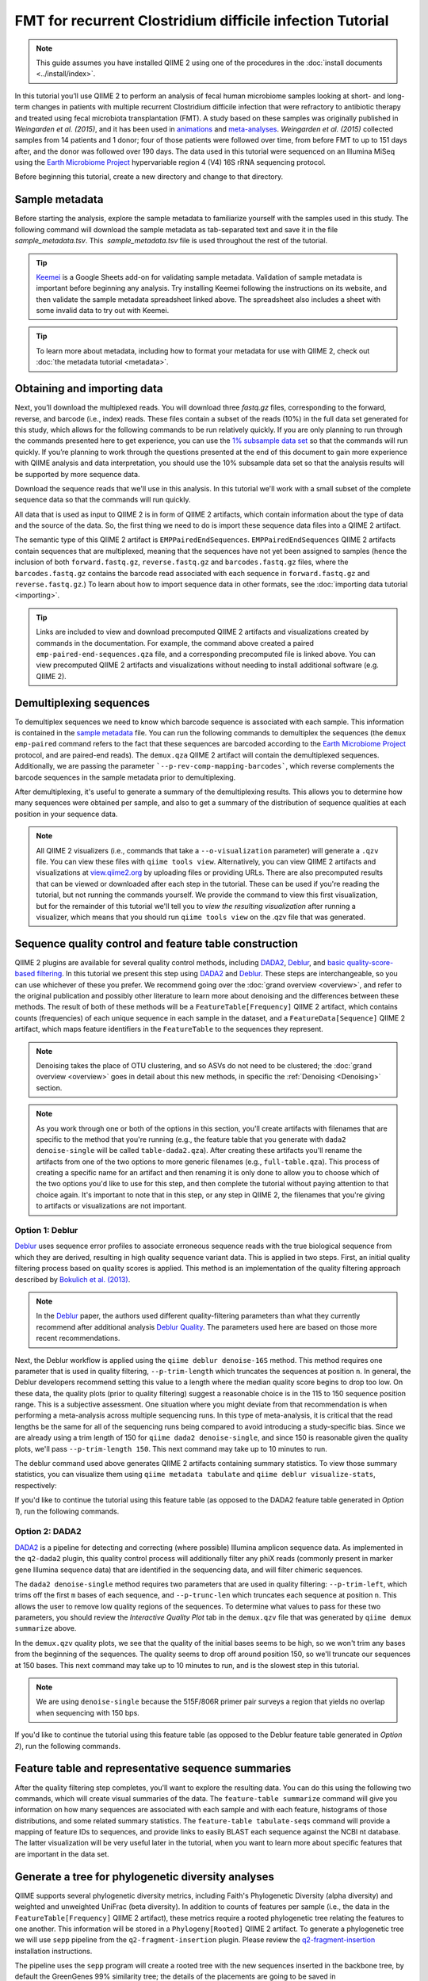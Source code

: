 FMT for recurrent Clostridium difficile infection Tutorial
==========================================================

.. note:: This guide assumes you have installed QIIME 2 using one of the procedures in the :doc:`install documents <../install/index>`.

In this tutorial you’ll use QIIME 2 to perform an analysis of fecal human microbiome samples looking at short- and long-term changes in patients with multiple recurrent Clostridium difficile infection that were refractory to antibiotic therapy and treated using fecal microbiota transplantation (FMT). A study based on these samples was originally published in `Weingarden et al. (2015)`, and it has been used in `animations`_ and `meta-analyses`_. `Weingarden et al. (2015)` collected samples from 14 patients and 1 donor; four of those patients were followed over time, from before FMT to up to 151 days after, and the donor was followed over 190 days. The data used in this tutorial were sequenced on an Illumina MiSeq using the `Earth Microbiome Project`_ hypervariable region 4 (V4) 16S rRNA sequencing protocol.

Before beginning this tutorial, create a new directory and change to that directory.

.. command-block::
   :no-exec:

   mkdir qiime2-fmt-cdi-tutorial
   cd qiime2-fmt-cdi-tutorial

Sample metadata
---------------

Before starting the analysis, explore the sample metadata to familiarize yourself with the samples used in this study. The following command will download the sample metadata as tab-separated text and save it in the file  `sample_metadata.tsv`. This  `sample_metadata.tsv` file is used throughout the rest of the tutorial.

.. download::
   :url: https://data.qiime2.org/2019.1/tutorials/fmt-cdiff/sample_metadata.tsv
   :saveas: sample_metadata.tsv

.. tip:: `Keemei`_ is a Google Sheets add-on for validating sample metadata. Validation of sample metadata is important before beginning any analysis. Try installing Keemei following the instructions on its website, and then validate the sample metadata spreadsheet linked above. The spreadsheet also includes a sheet with some invalid data to try out with Keemei.

.. tip:: To learn more about metadata, including how to format your metadata for use with QIIME 2, check out :doc:`the metadata tutorial <metadata>`.

Obtaining and importing data
----------------------------

Next, you’ll download the multiplexed reads. You will download three `fastq.gz` files, corresponding to the forward, reverse, and barcode (i.e., index) reads. These files contain a subset of the reads (10%) in the full data set generated for this study, which allows for the following commands to be run relatively quickly. If you are only planning to run through the commands presented here to get experience, you can use the `1% subsample data set`_ so that the commands will run quickly. If you’re planning to work through the questions presented at the end of this document to gain more experience with QIIME analysis and data interpretation, you should use the 10% subsample data set so that the analysis results will be supported by more sequence data.

Download the sequence reads that we'll use in this analysis. In this tutorial we'll work with a small subset of the complete sequence data so that the commands will run quickly.

.. command-block::

   mkdir emp-paired-end-sequences

.. download::
   :url: https://data.qiime2.org/2019.1/tutorials/fmt-cdiff/10p/barcodes.fastq.gz
   :saveas: emp-paired-end-sequences/barcodes.fastq.gz

.. download::
  :url: https://data.qiime2.org/2019.1/tutorials/fmt-cdiff/10p/forward.fastq.gz
  :saveas: emp-paired-end-sequences/forward.fastq.gz

.. download::
   :url: https://data.qiime2.org/2019.1/tutorials/fmt-cdiff/10p/reverse.fastq.gz
   :saveas: emp-paired-end-sequences/reverse.fastq.gz

All data that is used as input to QIIME 2 is in form of QIIME 2 artifacts, which contain information about the type of data and the source of the data. So, the first thing we need to do is import these sequence data files into a QIIME 2 artifact.

The semantic type of this QIIME 2 artifact is ``EMPPairedEndSequences``. ``EMPPairedEndSequences`` QIIME 2 artifacts contain sequences that are multiplexed, meaning that the sequences have not yet been assigned to samples (hence the inclusion of both ``forward.fastq.gz``, ``reverse.fastq.gz`` and ``barcodes.fastq.gz`` files, where the ``barcodes.fastq.gz`` contains the barcode read associated with each sequence in ``forward.fastq.gz`` and ``reverse.fastq.gz``.) To learn about how to import sequence data in other formats, see the :doc:`importing data tutorial <importing>`.

.. command-block::

   qiime tools import \
     --input-path emp-paired-end-sequences \
     --type EMPPairedEndSequences \
     --output-path emp-paired-end-sequences.qza

.. tip::
   Links are included to view and download precomputed QIIME 2 artifacts and visualizations created by commands in the documentation. For example, the command above created a paired ``emp-paired-end-sequences.qza`` file, and a corresponding precomputed file is linked above. You can view precomputed QIIME 2 artifacts and visualizations without needing to install additional software (e.g. QIIME 2).

.. qiime1-users::
   In QIIME 1, we generally suggested performing demultiplexing through QIIME (e.g., with ``split_libraries.py`` or ``split_libraries_fastq.py``) as this step also performed quality control of sequences. We now separate the demultiplexing and quality control steps, so you can begin QIIME 2 with either multiplexed sequences (as we're doing here) or demultiplexed sequences.

.. _`fmt cdiff demux`:

Demultiplexing sequences
------------------------

To demultiplex sequences we need to know which barcode sequence is associated with each sample. This information is contained in the `sample metadata`_ file. You can run the following commands to demultiplex the sequences (the ``demux emp-paired`` command refers to the fact that these sequences are barcoded according to the `Earth Microbiome Project`_ protocol, and are paired-end reads). The ``demux.qza`` QIIME 2 artifact will contain the demultiplexed sequences. Additionally, we are passing the parameter ```--p-rev-comp-mapping-barcodes```, which reverse complements the barcode sequences in the sample metadata prior to demultiplexing.

.. command-block::

    qiime demux emp-paired \
      --i-seqs emp-paired-end-sequences.qza \
      --m-barcodes-file sample_metadata.tsv \
      --m-barcodes-column BarcodeSequence \
      --p-rev-comp-mapping-barcodes \
      --o-per-sample-sequences demux.qza

After demultiplexing, it's useful to generate a summary of the demultiplexing results. This allows you to determine how many sequences were obtained per sample, and also to get a summary of the distribution of sequence qualities at each position in your sequence data.

.. command-block::

    qiime demux summarize \
      --i-data demux.qza \
      --o-visualization demux.qzv

.. note::
   All QIIME 2 visualizers (i.e., commands that take a ``--o-visualization`` parameter) will generate a ``.qzv`` file. You can view these files with ``qiime tools view``. Alternatively, you can view QIIME 2 artifacts and visualizations at `view.qiime2.org <https://view.qiime2.org>`__ by uploading files or providing URLs. There are also precomputed results that can be viewed or downloaded after each step in the tutorial. These can be used if you're reading the tutorial, but not running the commands yourself. We provide the command to view this first visualization, but for the remainder of this tutorial we'll tell you to *view the resulting visualization* after running a visualizer, which means that you should run ``qiime tools view`` on the .qzv file that was generated.

   .. command-block::
      :no-exec:

      qiime tools view demux.qzv

Sequence quality control and feature table construction
-------------------------------------------------------

QIIME 2 plugins are available for several quality control methods, including `DADA2`_, `Deblur`_, and `basic quality-score-based filtering`_. In this tutorial we present this step using `DADA2`_ and `Deblur`_. These steps are interchangeable, so you can use whichever of these you prefer. We recommend going over the :doc:`grand overview <overview>`, and refer to the original publication and possibly other literature to learn more about denoising and the differences between these methods. The result of both of these methods will be a ``FeatureTable[Frequency]`` QIIME 2 artifact, which contains counts (frequencies) of each unique sequence in each sample in the dataset, and a ``FeatureData[Sequence]`` QIIME 2 artifact, which maps feature identifiers in the ``FeatureTable`` to the sequences they represent.

.. note::
   Denoising takes the place of OTU clustering, and so ASVs do not need to be clustered; the :doc:`grand overview <overview>` goes in detail about this new methods, in specific the :ref:`Denoising <Denoising>` section.

.. note::
   As you work through one or both of the options in this section, you'll create artifacts with filenames that are specific to the method that you're running (e.g., the feature table that you generate with ``dada2 denoise-single`` will be called ``table-dada2.qza``). After creating these artifacts you'll rename the artifacts from one of the two options to more generic filenames (e.g., ``full-table.qza``). This process of creating a specific name for an artifact and then renaming it is only done to allow you to choose which of the two options you'd like to use for this step, and then complete the tutorial without paying attention to that choice again. It's important to note that in this step, or any step in QIIME 2, the filenames that you're giving to artifacts or visualizations are not important.

.. qiime1-users::
   The ``FeatureTable[Frequency]`` QIIME 2 artifact is the equivalent of the QIIME 1 OTU or BIOM table, and the ``FeatureData[Sequence]`` QIIME 2 artifact is the equivalent of the QIIME 1 *representative sequences* file. Because the "OTUs" resulting from `DADA2`_ and `Deblur`_ are created by grouping unique sequences, these are the equivalent of 100% OTUs from QIIME 1, and are generally referred to as *sequence variants*. In QIIME 2, these OTUs are higher resolution than the QIIME 1 default of 97% OTUs, and they're higher quality since these quality control steps are better than those implemented in QIIME 1. This should therefore result in more accurate estimates of diversity and taxonomic composition of samples than was achieved with QIIME 1.

Option 1: Deblur
~~~~~~~~~~~~~~~~

`Deblur`_ uses sequence error profiles to associate erroneous sequence reads with the true biological sequence from which they are derived, resulting in high quality sequence variant data. This is applied in two steps. First, an initial quality filtering process based on quality scores is applied. This method is an implementation of the quality filtering approach described by `Bokulich et al. (2013)`_.

.. command-block::

   qiime quality-filter q-score \
    --i-demux demux.qza \
    --o-filtered-sequences demux-filtered.qza \
    --o-filter-stats demux-filter-stats.qza

.. note:: In the `Deblur`_ paper, the authors used different quality-filtering parameters than what they currently recommend after additional analysis `Deblur Quality`_. The parameters used here are based on those more recent recommendations.

Next, the Deblur workflow is applied using the ``qiime deblur denoise-16S`` method. This method requires one parameter that is used in quality filtering, ``--p-trim-length`` which truncates the sequences at position ``n``. In general, the Deblur developers recommend setting this value to a length where the median quality score begins to drop too low. On these data, the quality plots (prior to quality filtering) suggest a reasonable choice is in the 115 to 150 sequence position range. This is a subjective assessment. One situation where you might deviate from that recommendation is when performing a meta-analysis across multiple sequencing runs. In this type of meta-analysis, it is critical that the read lengths be the same for all of the sequencing runs being compared to avoid introducing a study-specific bias. Since we are already using a trim length of 150 for ``qiime dada2 denoise-single``, and since 150 is reasonable given the quality plots, we'll pass ``--p-trim-length 150``. This next command may take up to 10 minutes to run.

.. command-block::

   qiime deblur denoise-16S \
     --i-demultiplexed-seqs demux-filtered.qza \
     --p-trim-length 150 \
     --p-sample-stats \
     --p-jobs-to-start 4 \
     --o-representative-sequences rep-seqs-deblur.qza \
     --o-table table-deblur.qza \
     --o-stats deblur-stats.qza

The deblur command used above generates QIIME 2 artifacts containing summary statistics. To view those summary statistics, you can visualize them using ``qiime metadata tabulate`` and ``qiime deblur visualize-stats``, respectively:

.. command-block::

   qiime metadata tabulate \
     --m-input-file demux-filter-stats.qza \
     --o-visualization demux-filter-stats.qzv
   qiime deblur visualize-stats \
     --i-deblur-stats deblur-stats.qza \
     --o-visualization deblur-stats.qzv

If you'd like to continue the tutorial using this feature table (as opposed to the DADA2 feature table generated in *Option 1*), run the following commands.


.. command-block::

   mv rep-seqs-deblur.qza rep-seqs.qza
   mv table-deblur.qza full-table.qza


Option 2: DADA2
~~~~~~~~~~~~~~~

`DADA2`_ is a pipeline for detecting and correcting (where possible) Illumina amplicon sequence data. As implemented in the ``q2-dada2`` plugin, this quality control process will additionally filter any phiX reads (commonly present in marker gene Illumina sequence data) that are identified in the sequencing data, and will filter chimeric sequences.

The ``dada2 denoise-single`` method requires two parameters that are used in quality filtering: ``--p-trim-left``, which trims off the first ``m`` bases of each sequence, and ``--p-trunc-len`` which truncates each sequence at position ``n``. This allows the user to remove low quality regions of the sequences. To determine what values to pass for these two parameters, you should review the *Interactive Quality Plot* tab in the ``demux.qzv`` file that was generated by ``qiime demux summarize`` above.

.. question::
  Based on the plots you see in ``demux.qzv``, what values would you choose for ``--p-trunc-len`` and ``--p-trim-left`` in this case?

In the ``demux.qzv`` quality plots, we see that the quality of the initial bases seems to be high, so we won't trim any bases from the beginning of the sequences. The quality seems to drop off around position 150, so we'll truncate our sequences at 150 bases. This next command may take up to 10 minutes to run, and is the slowest step in this tutorial.

.. command-block::

  qiime dada2 denoise-single \
    --i-demultiplexed-seqs demux.qza \
    --p-trim-left 0 \
    --p-trunc-len 150 \
    --p-n-threads 4 \
    --o-representative-sequences rep-seqs-dada2.qza \
    --o-table table-dada2.qza \
    --o-denoising-stats stats-dada2.qza

.. note::
  We are using ``denoise-single`` because the 515F/806R primer pair surveys a region that yields no overlap when sequencing with 150 bps.

.. command-block::

  qiime metadata tabulate \
    --m-input-file stats-dada2.qza \
    --o-visualization stats-dada2.qzv

If you'd like to continue the tutorial using this feature table (as opposed to the Deblur feature table generated in *Option 2*), run the following commands.

 .. command-block::
    :no-exec:

    mv rep-seqs-dada2.qza rep-seqs.qza
    mv table-dada2.qza full-table.qza


Feature table and representative sequence summaries
---------------------------------------------------

After the quality filtering step completes, you'll want to explore the resulting data. You can do this using the following two commands, which will create visual summaries of the data. The ``feature-table summarize`` command will give you information on how many sequences are associated with each sample and with each feature, histograms of those distributions, and some related summary statistics. The ``feature-table tabulate-seqs`` command will provide a mapping of feature IDs to sequences, and provide links to easily BLAST each sequence against the NCBI nt database. The latter visualization will be very useful later in the tutorial, when you want to learn more about specific features that are important in the data set.

.. command-block::

   qiime feature-table summarize \
     --i-table full-table.qza \
     --m-sample-metadata-file sample_metadata.tsv \
     --o-visualization full-table.qzv
   qiime feature-table tabulate-seqs \
     --i-data rep-seqs.qza \
     --o-visualization rep-seqs.qzv

Generate a tree for phylogenetic diversity analyses
---------------------------------------------------

QIIME supports several phylogenetic diversity metrics, including Faith's Phylogenetic Diversity (alpha diversity) and weighted and unweighted UniFrac (beta diversity). In addition to counts of features per sample (i.e., the data in the ``FeatureTable[Frequency]`` QIIME 2 artifact), these metrics require a rooted phylogenetic tree relating the features to one another. This information will be stored in a ``Phylogeny[Rooted]`` QIIME 2 artifact. To generate a phylogenetic tree we will use ``sepp`` pipeline from the ``q2-fragment-insertion`` plugin. Please review the `q2-fragment-insertion`_ installation instructions.

The pipeline uses the ``sepp`` program will create a rooted tree with the new sequences inserted in the backbone tree, by default the GreenGenes 99% similarity tree; the details of the placements are going to be saved in ``insertion-placements.qza``

.. command-block::

   qiime fragment-insertion sepp \
     --i-representative-sequences rep-seqs.qza \
     --p-threads 4 \
     --o-tree insertion-tree.qza \
     --o-placements insertion-placements.qza

Not all fragments will be able to be inserted and further down analyses rely on having all features in the tree so we will need to filter our feature table. The filter step in the `q2-fragment-insertion` will generate a feature table with the fragments that are present in the tree (``table.qza``) and another one without them (``removed-table.qza``). We will summarize the these two new tables for inspection.

.. command-block::

   qiime fragment-insertion filter-features \
     --i-table full-table.qza \
     --i-tree insertion-tree.qza \
     --o-filtered-table table.qza \
     --o-removed-table removed-table.qza
   qiime feature-table summarize \
     --i-table table.qza \
     --m-sample-metadata-file sample_metadata.tsv \
     --o-visualization table.qzv
   qiime feature-table summarize \
     --i-table removed-table.qza \
     --m-sample-metadata-file sample_metadata.tsv \
     --o-visualization removed-table.qzv

Alpha rarefaction plotting
--------------------------

In this section we'll explore alpha diversity as a function of sampling depth using the ``qiime diversity alpha-rarefaction`` visualizer. This visualizer computes one or more alpha diversity metrics at multiple sampling depths, in steps between 1 (optionally controlled with ``--p-min-depth``) and the value provided as ``--p-max-depth``. At each sampling depth step, 10 rarefied tables will be generated, and the diversity metrics will be computed for all samples in the tables. The number of iterations (rarefied tables computed at each sampling depth) can be controlled with ``--p-iterations``. Average diversity values will be plotted for each sample at each even sampling depth, and samples can be grouped based on metadata in the resulting visualization if sample metadata is provided with the ``--m-metadata-file`` parameter.

.. command-block::

  qiime diversity alpha-rarefaction \
    --i-table table.qza \
    --i-phylogeny insertion-tree.qza \
    --p-max-depth 8874 \
    --m-metadata-file sample_metadata.tsv \
    --o-visualization alpha-rarefaction.qzv

The visualization will have two plots. The top plot is an alpha rarefaction plot, and is primarily used to determine if the richness of the samples has been fully observed or sequenced. If the lines in the plot appear to "level out" (i.e., approach a slope of zero) at some sampling depth along the x-axis, that suggests that collecting additional sequences beyond that sampling depth would not be likely to result in the observation of additional features. If the lines in a plot don't level out, this may be because the richness of the samples hasn't been fully observed yet (because too few sequences were collected), or it could be an indicator that a lot of sequencing error remains in the data (which is being mistaken for novel diversity).

The bottom plot in this visualization is important when grouping samples by metadata. It illustrates the number of samples that remain in each group when the feature table is rarefied to each sampling depth. If a given sampling depth ``d`` is larger than the total frequency of a sample ``s`` (i.e., the number of sequences that were obtained for sample ``s``), it is not possible to compute the diversity metric for sample ``s`` at sampling depth ``d``. If many of the samples in a group have lower total frequencies than ``d``, the average diversity presented for that group at ``d`` in the top plot will be unreliable because it will have been computed on relatively few samples. When grouping samples by metadata, it is therefore essential to look at the bottom plot to ensure that the data presented in the top plot is reliable.

.. note::
   The value that you provide for ``--p-max-depth`` should be determined by reviewing the "Frequency per sample" information presented in the ``table.qzv`` file that was created above. In general, choosing a value that is somewhere around the median frequency seems to work well, but you may want to increase that value if the lines in the resulting rarefaction plot don't appear to be leveling out, or decrease that value if you seem to be losing many of your samples due to low total frequencies closer to the minimum sampling depth than the maximum sampling depth.

.. question::
   When grouping samples by "host_subject_id" and viewing the alpha rarefaction plot for the "observed_otus" metric, which subjects (if any) appear to exhibit sufficient diversity coverage (i.e., their rarefaction curves level off)? How many sequence variants appear to be present in those host subject ids?


.. _`fmt cdiff diversity`:

Alpha and beta diversity analysis
---------------------------------

QIIME 2's diversity analyses are available through the ``q2-diversity`` plugin, which supports computing alpha and beta diversity metrics, applying related statistical tests, and generating interactive visualizations. We'll first apply the ``core-metrics-phylogenetic`` method, which rarefies a ``FeatureTable[Frequency]`` to a user-specified depth, computes several alpha and beta diversity metrics, and generates principle coordinates analysis (PCoA) plots using Emperor for each of the beta diversity metrics. We suggest looking at the _`Diversity` flowchart for more details. The metrics computed by default are:

* Alpha diversity

  * Shannon's diversity index (a quantitative measure of community richness); Shannon, C.E. and Weaver, W. (1949). “The mathematical theory of communication”. University of Illonois Press, Champaign, Illonois.
  * Observed OTUs (a quantitative measure of community richness)
  * Faith's Phylogenetic Diversity (a qualitative measure of community richness that incorporates phylogenetic relationships between the features); Faith. D.P. (1992). “Conservation evaluation and phylogenetic diversity”. Biological Conservation. (61) 1-10.
  * Evenness (or Pielou's Evenness; a measure of community evenness); Pielou, E.C. (1966). “The measurement of diversity in different types of biological collections”. J. Theor. Biol. (13): 131-144.

* Beta diversity

  * Jaccard distance (a qualitative measure of community dissimilarity); Jaccard, P. (1908). “Nouvellesrecherches sur la distribution florale.” Bull. Soc. V and. Sci. Nat., (44):223-270.
  * Bray-Curtis distance (a quantitative measure of community dissimilarity); Sorenson, T. (1948) “A method of establishing groups of equal amplitude in plant sociology based on similarity of species content.” Kongelige Danske Videnskabernes Selskab 5.1-34: 4-7.
  * unweighted UniFrac distance (a qualitative measure of community dissimilarity that incorporates phylogenetic relationships between the features); Lozupone, C. and Knight, R. (2005). “UniFrac: a new phylogenetic method for comparing microbial communities.” Applied and environmental microbiology 71 (12): 8228-8235.
  * weighted UniFrac distance (a quantitative measure of community dissimilarity that incorporates phylogenetic relationships between the features); Lozupone, C. A., Hamady, M., Kelley, S. T., Knight, R. (2007). “Quantitative and qualitative beta diversity measures lead to different insights into factors that structure microbial communities”. Applied and Environmental Microbiology. 73(5): 1576–85.

An important parameter that needs to be provided to this script is ``--p-sampling-depth``, which is the even sampling (i.e. rarefaction) depth. Because most diversity metrics are sensitive to different sampling depths across different samples, this script will randomly subsample the counts from each sample to the value provided for this parameter. For example, if you provide ``--p-sampling-depth 500``, this step will subsample the counts in each sample without replacement so that each sample in the resulting table has a total count of 500. If the total count for any sample(s) are smaller than this value, those samples will be dropped from the diversity analysis. Choosing this value is tricky. We recommend making your choice by reviewing the information presented in the feature table summary (``table.qzv``) file that was created above and choosing a value that is as high as possible (so you retain more sequences per sample) while excluding as few samples as possible.

.. question::
   View the ``table.qzv`` QIIME 2 artifact, and in particular the *Interactive Sample Detail* tab in that visualization. What value would you choose to pass for ``--p-sampling-depth``? How many samples will be excluded from your analysis based on this choice? How many total sequences will you be analyzing in the ``core-metrics-phylogenetic`` command?

.. command-block::

   qiime diversity core-metrics-phylogenetic \
     --i-phylogeny insertion-tree.qza \
     --i-table table.qza \
     --m-metadata-file sample_metadata.tsv \
     --p-sampling-depth 881 \
     --p-n-jobs 4 \
     --output-dir core-metrics-results

Here we set the ``--p-sampling-depth`` parameter to 881. This will allow us to retain most of our samples. The samples that has fewer sequences will be dropped from the ``core-metrics-phylogenetic`` analyses and anything that uses these results.

.. note:: The sampling depth of 881 was chosen based on the deblur feature table summary. If you are using a DADA2 feature table rather than a deblur feature table, you might want to choose a different even sampling depth. Apply the logic from the previous paragraph to help you choose an even sampling depth.

.. note:: In many Illumina runs you'll observe a few samples that have very low sequence counts. You will typically want to exclude those from the analysis by choosing a larger value for the sampling depth at this stage.

After computing diversity metrics, we can begin to explore the microbial composition of the samples in the context of the sample metadata. This information is present in the `sample metadata`_ file that was downloaded earlier.

We'll first test for associations between categorical metadata columns and alpha diversity data. We'll do that here for the Faith Phylogenetic Diversity (a measure of community richness) and evenness metrics.

.. command-block::

   qiime diversity alpha-group-significance \
     --i-alpha-diversity core-metrics-results/faith_pd_vector.qza \
     --m-metadata-file sample_metadata.tsv \
     --o-visualization core-metrics-results/faith-pd-group-significance.qzv

   qiime diversity alpha-group-significance \
     --i-alpha-diversity core-metrics-results/evenness_vector.qza \
     --m-metadata-file sample_metadata.tsv \
     --o-visualization core-metrics-results/evenness-group-significance.qzv

.. question::
   Which categorical sample metadata columns are most strongly associated with the differences in microbial community **richness**? Are these differences statistically significant?

.. question::
   Which categorical sample metadata columns are most strongly associated with the differences in microbial community **evenness**? Are these differences statistically significant?

.. note:: In this data set, no continuous sample metadata columns (e.g., ``animations_gradient``) are correlated with alpha diversity, so we won't test for those associations here. If you're interested in performing those tests (for this data set, or for others), you can use the ``qiime diversity alpha-correlation`` command.

Next we'll analyze sample composition in the context of categorical metadata using PERMANOVA (first described in `Anderson (2001)`_) using the ``beta-group-significance`` command. The following commands will test whether distances between samples within a group, such as samples from the same body site (e.g., gut), are more similar to each other then they are to samples from the other groups (e.g., tongue, left palm, and right palm). If you call this command with the ``--p-pairwise`` parameter, as we'll do here, it will also perform pairwise tests that will allow you to determine which specific pairs of groups (e.g., tongue and gut) differ from one another, if any. This command can be slow to run, especially when passing ``--p-pairwise``, since it is based on permutation tests. So, unlike the previous commands, we'll run this on specific columns of metadata that we're interested in exploring, rather than all metadata columns that it's applicable to. Here we'll apply this to our unweighted UniFrac distances, using two sample metadata columns, as follows.

.. command-block::

   qiime diversity beta-group-significance \
     --i-distance-matrix core-metrics-results/unweighted_unifrac_distance_matrix.qza \
     --m-metadata-file sample_metadata.tsv \
     --m-metadata-column disease_state \
     --p-pairwise \
     --o-visualization core-metrics-results/unweighted-unifrac-disease-state-group-significance.qzv

   qiime diversity beta-group-significance \
     --i-distance-matrix core-metrics-results/unweighted_unifrac_distance_matrix.qza \
     --m-metadata-file sample_metadata.tsv \
     --m-metadata-column animations_subject \
     --p-pairwise \
     --o-visualization core-metrics-results/unweighted-unifrac-animations-subject-group-significance.qzv

.. question::
   Are the associations between disease states and differences in microbial composition statistically significant?

Again, none of the continuous sample metadata that we have for this data set are correlated with sample composition, so we won't test for those associations here. If you're interested in performing those tests, you can use the ``qiime metadata distance-matrix`` in combination with ``qiime diversity mantel`` and ``qiime diversity bioenv`` commands.

Finally, ordination is a popular approach for exploring microbial community composition in the context of sample metadata. We can use the `Emperor`_ tool to explore principal coordinates (PCoA) plots in the context of sample metadata. While our ``core-metrics-phylogenetic`` command did already generate some Emperor plots, we want to pass an optional parameter, ``--p-custom-axes``, which is very useful for exploring time series data. The PCoA results that were used in ``core-metrics-phylogeny`` are also available, making it easy to generate new visualizations with Emperor. We will generate Emperor plots for unweighted UniFrac and Bray-Curtis so that the resulting plot will contain axes for principal coordinate 1, principal coordinate 2, and days since the experiment start. We will use that last axis to explore how these samples changed over time.

.. command-block::

   qiime emperor plot \
     --i-pcoa core-metrics-results/unweighted_unifrac_pcoa_results.qza \
     --m-metadata-file sample_metadata.tsv \
     --p-custom-axes animations_gradient \
     --o-visualization core-metrics-results/unweighted-unifrac-emperor-animations_gradient.qzv

   qiime emperor plot \
     --i-pcoa core-metrics-results/bray_curtis_pcoa_results.qza \
     --m-metadata-file sample_metadata.tsv \
     --p-custom-axes animations_gradient \
     --o-visualization core-metrics-results/bray-curtis-emperor-animations_gradient.qzv

.. question::
    Do the Emperor plots support the other beta diversity analyses we've performed here? (Hint: Experiment with coloring points by different metadata.)

.. question::
    What differences do you observe between the unweighted UniFrac and Bray-Curtis PCoA plots?

.. _`fmt cdiff taxonomy`:

Taxonomic analysis
------------------

In the next sections we'll begin to explore the taxonomic composition of the samples, and again relate that to sample metadata. The first step in this process is to assign taxonomy to the sequences in our ``FeatureData[Sequence]`` QIIME 2 artifact. We'll do that using a pre-trained Naive Bayes classifier and the ``q2-feature-classifier`` plugin. This classifier was trained on the Greengenes 13_8 99% OTUs, where the sequences have been trimmed to only include 250 bases from the region of the 16S that was sequenced in this analysis (the V4 region, bound by the 515F/806R primer pair). We'll apply this classifier to our sequences, and we can generate a visualization of the resulting mapping from sequence to taxonomy. You can read more about this in the :ref:`grand overview <Taxonomy>`.

.. note:: Taxonomic classifiers perform best when they are trained based on your specific sample preparation and sequencing parameters, including the primers that were used for amplification and the length of your sequence reads. Therefore in general you should follow the instructions in :doc:`Training feature classifiers with q2-feature-classifier <../tutorials/feature-classifier>` to train your own taxonomic classifiers. We provide some common classifiers on our :doc:`data resources page <../data-resources>`, including Silva-based 16S classifiers, though in the future we may stop providing these in favor of having users train their own classifiers which will be most relevant to their sequence data.


.. download::
   :url: https://data.qiime2.org/2019.1/common/gg-13-8-99-515-806-nb-classifier.qza
   :saveas: gg-13-8-99-515-806-nb-classifier.qza

.. command-block::

   qiime feature-classifier classify-sklearn \
     --i-classifier gg-13-8-99-515-806-nb-classifier.qza \
     --i-reads rep-seqs.qza \
     --p-n-jobs 2 \
     --o-classification taxonomy.qza

   qiime metadata tabulate \
     --m-input-file taxonomy.qza \
     --o-visualization taxonomy.qzv

.. question::
    Recall that our ``rep-seqs.qzv`` visualization allows you to easily BLAST the sequence associated with each feature against the NCBI nt database. Using that visualization and the ``taxonomy.qzv`` visualization created here, compare the taxonomic assignments with the taxonomy of the best BLAST hit for a few features.

Next, we can view the taxonomic composition of our samples with interactive bar plots. Generate those plots with the following command and then open the visualization.

.. command-block::

   qiime taxa barplot \
     --i-table table.qza \
     --i-taxonomy taxonomy.qza \
     --m-metadata-file sample_metadata.tsv \
     --o-visualization taxa-bar-plots.qzv

.. question::
    Visualize the samples at *Level 2* (which corresponds to the phylum level in this analysis), and then sort descending the samples by disease_state, and then by animations_subject. What are the dominant phyla in before and after the FMT?


.. _`fmt cdiff ancom`:

Differential abundance testing with ANCOM
-----------------------------------------

ANCOM can be applied to identify features that are differentially abundant (i.e. present in different abundances) across sample groups. As with any bioinformatics method, you should be aware of the assumptions and limitations of ANCOM before using it. We recommend reviewing the `ANCOM paper`_ before using this method.

.. note::
   Differential abundance testing in microbiome analysis is an active area of research. There are two QIIME 2 plugins that can be used for this: ``q2-gneiss`` and ``q2-composition``. This section uses ``q2-composition``, but there is :doc:`q2-gneiss <gneiss>` tutorial on a different dataset if you are interested in learning more.

ANCOM is implemented in the ``q2-composition`` plugin. ANCOM assumes that few (less than about 25%) of the features are changing between groups. If you expect that more features are changing between your groups, you should not use ANCOM as it will be more error-prone (an increase in both Type I and Type II errors is possible). We'll apply ANCOM to determine which, if any, sequence variants and genera are differentially abundant across the samples before and after FMT.

We’ll start by creating a feature table that contains only the samples from patients before and after FMT. (To learn more about filtering, see the :doc:`Filtering Data <filtering>` tutorial.)

.. command-block::

  qiime feature-table filter-samples \
    --i-table table.qza \
    --m-metadata-file sample_metadata.tsv \
    --p-where "disease_state!='healthy'" \
    --o-filtered-table disease-table.qza

ANCOM operates on a ``FeatureTable[Composition]`` QIIME 2 artifact, which is based on frequencies of features on a per-sample basis, but cannot tolerate frequencies of zero. To build the composition artifact, a ``FeatureTable[Frequency]``  artifact must be provided to ``add-pseudocount`` (an imputation method), which will produce the ``FeatureTable[Composition]`` artifact.

.. command-block::

   qiime composition add-pseudocount \
     --i-table disease-table.qza \
     --o-composition-table comp-disease-table.qza

We can then run ANCOM on the ``disease_state`` column to determine what features differ in abundance across this metadata category.

.. command-block::

   qiime composition ancom \
     --i-table comp-disease-table.qza \
     --m-metadata-file sample_metadata.tsv \
     --m-metadata-column disease_state \
     --o-visualization ancom-disease-state.qzv

.. question::
   Which sequence variants differ in abundance between pre- and post-FMT? In which group is each sequence variant more abundant? What are the taxonomies of some of these sequence variants? (To answer the last question you'll need to refer to another visualization that was generated in this tutorial.)

We're also often interested in performing a differential abundance test at a specific taxonomic level. To do this, we can collapse the features in our ``FeatureTable[Frequency]`` at the taxonomic level of interest, and then re-run the above steps. In this tutorial, we collapse our feature table at the genus level (i.e. level 6 of the Greengenes taxonomy).

.. command-block::

   qiime taxa collapse \
     --i-table disease-table.qza \
     --i-taxonomy taxonomy.qza \
     --p-level 6 \
     --o-collapsed-table disease-table-l6.qza

   qiime composition add-pseudocount \
     --i-table disease-table-l6.qza \
     --o-composition-table comp-disease-table-l6.qza

   qiime composition ancom \
     --i-table comp-disease-table-l6.qza \
     --m-metadata-file sample_metadata.tsv \
     --m-metadata-column disease_state \
     --o-visualization l6-ancom-disease-state.qzv

.. question::
   Which genera differ in abundance across Subject? In which subject is each genus more abundant?

Congratulations! You made it to the end of the tutorial, as a next step we suggest reviewing :ref:`all sorts of downstream analyses <Fun>`.

.. _Weingarden et al. (2015): https://www.ncbi.nlm.nih.gov/pubmed/25825673
.. _animations: https://www.youtube.com/watch?v=-FFDqhM4pks
.. _meta-analyses: https://www.ncbi.nlm.nih.gov/pubmed/30275573
.. _1% subsample data set: https://data.qiime2.org/2019.1/tutorials/fmt-cdiff/1p/seqs.qza
.. _sample metadata: https://data.qiime2.org/2018.8/tutorials/moving-pictures/sample_metadata
.. _Keemei: https://keemei.qiime2.org
.. _DADA2: https://www.ncbi.nlm.nih.gov/pubmed/27214047
.. _Illumina Overview Tutorial: http://nbviewer.jupyter.org/github/biocore/qiime/blob/1.9.1/examples/ipynb/illumina_overview_tutorial.ipynb
.. _Caporaso et al. (2011): https://www.ncbi.nlm.nih.gov/pubmed/21624126
.. _Earth Microbiome Project: http://earthmicrobiome.org
.. _Clarke and Ainsworth (1993): http://www.int-res.com/articles/meps/92/m092p205.pdf
.. _PERMANOVA: http://onlinelibrary.wiley.com/doi/10.1111/j.1442-9993.2001.01070.pp.x/full
.. _Anderson (2001): http://onlinelibrary.wiley.com/doi/10.1111/j.1442-9993.2001.01070.pp.x/full
.. _Emperor: http://emperor.microbio.me
.. _Bergmann et al. (2011): https://www.ncbi.nlm.nih.gov/pubmed/22267877
.. _Mandal et al. (2015): https://www.ncbi.nlm.nih.gov/pubmed/26028277
.. _Deblur: http://msystems.asm.org/content/2/2/e00191-16
.. _basic quality-score-based filtering: http://www.nature.com/nmeth/journal/v10/n1/abs/nmeth.2276.html
.. _Bokulich et al. (2013): http://www.nature.com/nmeth/journal/v10/n1/abs/nmeth.2276.html
.. _ANCOM paper: https://www.ncbi.nlm.nih.gov/pubmed/26028277
.. _Deblur quality: https://qiita.ucsd.edu/static/doc/html/deblur_quality.html
.. _q2-fragment-insertion: https://github.com/biocore/q2-fragment-insertion
